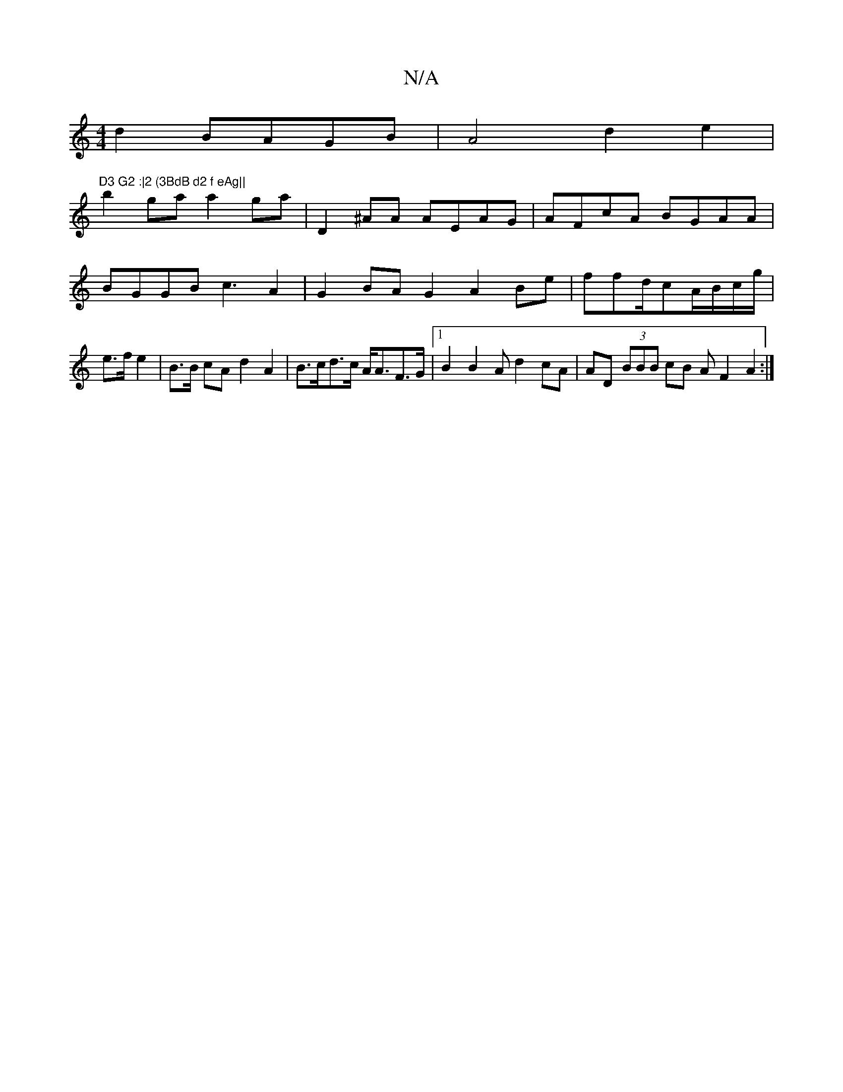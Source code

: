X:1
T:N/A
M:4/4
R:N/A
K:Cmajor
d2 BAGB |A4d2 e2 | !m"D3 G2 :|2 (3BdB d2 f eAg||
b2ga a2ga-|
D2 ^AA AEAG | AFcA BGAA|BGGB c3A2|G2BA G2A2 Be|
ffd/cA/B/c/g/ | e>f e2|B>B cA d2 A2 | B>cd>c A<AF>G |[1 B2B2A d2cA| AD (3BBB cB A F2 A2 :|2